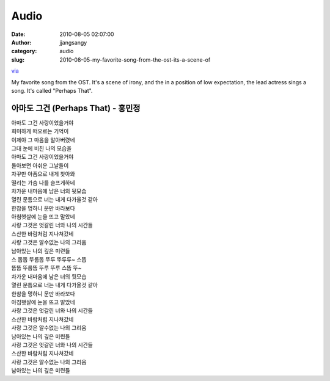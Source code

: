 Audio
#####
:date: 2010-08-05 02:07:00
:author: jjangsangy
:category: audio
:slug: 2010-08-05-my-favorite-song-from-the-ost-its-a-scene-of

`via <None>`__

My favorite song from the OST. It's a scene of irony, and the in a
position of low expectation, the lead actress sings a song. It's called
"Perhaps That".





아마도 그건 (Perhaps That) - 홍민정
===================================



| 아마도 그건 사랑이었을거야 
| 희미하게 떠오르는 기억이 
| 이제야 그 마음을 알아버렸네 
| 그대 눈에 비친 나의 모습을 
| 아마도 그건 사랑이었을거야 
| 돌아보면 아쉬운 그날들이 
| 자꾸만 아픔으로 내게 찾아와 
| 떨리는 가슴 나를 슬프게하네 
| 차가운 내마음에 남은 너의 뒷모습 
| 열린 문틈으로 너는 내게 다가올것 같아 
| 한참을 멍하니 문만 바라보다 
| 아침햇살에 눈을 뜨고 말았네 
| 사랑 그것은 엇갈린 너와 나의 시간들 
| 스산한 바람처럼 지나쳐갔네 
| 사랑 그것은 알수없는 나의 그리움 
| 남아있는 나의 깊은 미련들 
| 스 뚭뚭 뚜룹뚭 뚜루 뚜루루~ 스뚭 
| 뚭뚭 뚜룹뚭 뚜루 뚜루 스뚭 뚜~ 
| 차가운 내마음에 남은 너의 뒷모습 
| 열린 문틈으로 너는 내게 다가올것 같아 
| 한참을 멍하니 문만 바라보다 
| 아침햇살에 눈을 뜨고 말았네 
| 사랑 그것은 엇갈린 너와 나의 시간들 
| 스산한 바람처럼 지나쳐갔네 
| 사랑 그것은 알수없는 나의 그리움 
| 남아있는 나의 깊은 미련들 
| 사랑 그것은 엇갈린 너와 나의 시간들 
| 스산한 바람처럼 지나쳐갔네 
| 사랑 그것은 알수없는 나의 그리움 
| 남아있는 나의 깊은 미련들 
